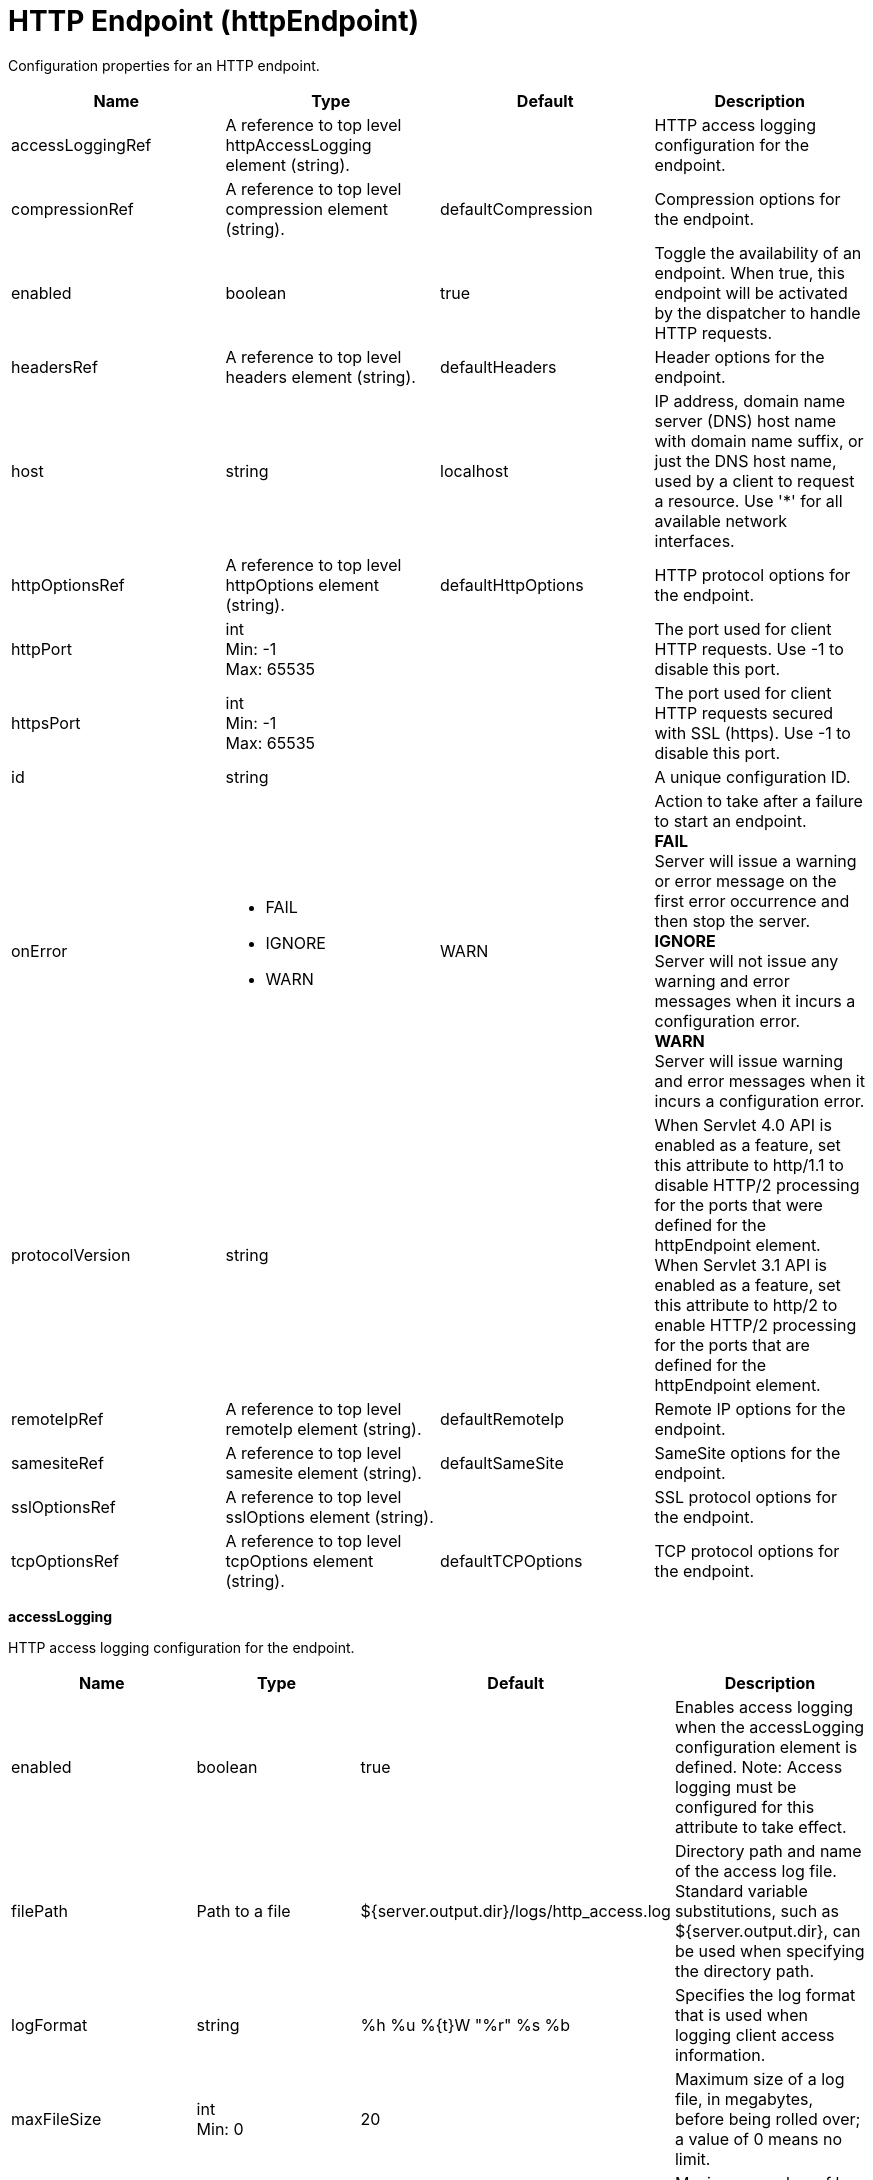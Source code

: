 = +HTTP Endpoint+ (+httpEndpoint+)
:linkcss: 
:page-layout: config
:nofooter: 

+Configuration properties for an HTTP endpoint.+

[cols="a,a,a,a",width="100%"]
|===
|Name|Type|Default|Description

|+accessLoggingRef+

|A reference to top level httpAccessLogging element (string).

|

|+HTTP access logging configuration for the endpoint.+

|+compressionRef+

|A reference to top level compression element (string).

|+defaultCompression+

|+Compression options for the endpoint.+

|+enabled+

|boolean

|+true+

|+Toggle the availability of an endpoint. When true, this endpoint will be activated by the dispatcher to handle HTTP requests.+

|+headersRef+

|A reference to top level headers element (string).

|+defaultHeaders+

|+Header options for the endpoint.+

|+host+

|string

|+localhost+

|+IP address, domain name server (DNS) host name with domain name suffix, or just the DNS host name, used by a client to request a resource. Use '*' for all available network interfaces.+

|+httpOptionsRef+

|A reference to top level httpOptions element (string).

|+defaultHttpOptions+

|+HTTP protocol options for the endpoint.+

|+httpPort+

|int +
Min: +-1+ +
Max: +65535+

|

|+The port used for client HTTP requests. Use -1 to disable this port.+

|+httpsPort+

|int +
Min: +-1+ +
Max: +65535+

|

|+The port used for client HTTP requests secured with SSL (https). Use -1 to disable this port.+

|+id+

|string

|

|+A unique configuration ID.+

|+onError+

|* +FAIL+
* +IGNORE+
* +WARN+


|+WARN+

|+Action to take after a failure to start an endpoint.+ +
*+FAIL+* +
+Server will issue a warning or error message on the first error occurrence and then stop the server.+ +
*+IGNORE+* +
+Server will not issue any warning and error messages when it incurs a configuration error.+ +
*+WARN+* +
+Server will issue warning and error messages when it incurs a configuration error.+

|+protocolVersion+

|string

|

|+When Servlet 4.0 API is enabled as a feature, set this attribute to http/1.1 to disable HTTP/2 processing for the ports that were defined for the httpEndpoint element. When Servlet 3.1 API is enabled as a feature, set this attribute to http/2 to enable HTTP/2 processing for the ports that are defined for the httpEndpoint element.+

|+remoteIpRef+

|A reference to top level remoteIp element (string).

|+defaultRemoteIp+

|+Remote IP options for the endpoint.+

|+samesiteRef+

|A reference to top level samesite element (string).

|+defaultSameSite+

|+SameSite options for the endpoint.+

|+sslOptionsRef+

|A reference to top level sslOptions element (string).

|

|+SSL protocol options for the endpoint.+

|+tcpOptionsRef+

|A reference to top level tcpOptions element (string).

|+defaultTCPOptions+

|+TCP protocol options for the endpoint.+
|===
[#+accessLogging+]*accessLogging*

+HTTP access logging configuration for the endpoint.+


[cols="a,a,a,a",width="100%"]
|===
|Name|Type|Default|Description

|+enabled+

|boolean

|+true+

|+Enables access logging when the accessLogging configuration element is defined. Note: Access logging must be configured for this attribute to take effect.+

|+filePath+

|Path to a file

|+${server.output.dir}/logs/http_access.log+

|+Directory path and name of the access log file. Standard variable substitutions, such as ${server.output.dir}, can be used when specifying the directory path.+

|+logFormat+

|string

|+%h %u %{t}W "%r" %s %b+

|+Specifies the log format that is used when logging client access information.+

|+maxFileSize+

|int +
Min: +0+

|+20+

|+Maximum size of a log file, in megabytes, before being rolled over; a value of 0 means no limit.+

|+maxFiles+

|int +
Min: +0+

|+2+

|+Maximum number of log files that will be kept, before the oldest file is removed; a value of 0 means no limit.+

|+rolloverInterval+

|A period of time with minute precision

|+-1+

|+The time interval in between log rollovers, in minutes if a unit of time is not specified. Specify a positive integer followed by a unit of time, which can be days (d), hours (h), or minutes (m). For example, specify 5 hours as 5h. You can include multiple values in a single entry. For example, 1d5h is equivalent to 1 day and 5 hours. If rolloverStartTime is specified, the default value of rolloverInterval is 1 day. If both rolloverInterval and rolloverStartTime are unspecified, time based log rollover is disabled. Specify a positive integer followed by a unit of time, which can be hours (h) or minutes (m). For example, specify 30 minutes as 30m. You can include multiple values in a single entry. For example, 1h30m is equivalent to 90 minutes.+

|+rolloverStartTime+

|string

|

|+The scheduled time of day for logs to first roll over. The rollover interval duration begins at rollover start time. Valid values follow a 24-hour ISO-8601 datetime format of HH:MM, where 00:00 represents midnight. Padding zeros are required. If rolloverInterval is specified, the default value of rolloverStartTime is 00:00, midnight. If both rolloverInterval and rolloverStartTime are unspecified, time based log rollover is disabled.+
|===
[#+compression+]*compression*

+Compression options for the endpoint.+


[cols="a,a,a,a",width="100%"]
|===
|Name|Type|Default|Description

|+serverPreferredAlgorithm+

|string

|+none+

|+The configured compression algorithm is used to compress the body of responses when it is specified with a non-zero quality value in the request's Accept-Encoding header. The valid compression algorithms include: deflate, gzip, x-gzip, zlib, and identity.+

|+types+

|string +
This is specified as a child element rather than as an XML attribute (maximum occurrences 5000).

|+text/*+

|+To include a content type in addition to the default values, affix the add (pass:[+]) character as a prefix to that content type. To exclude a content type from compression, affix the remove (-) character as a prefix to that content type. Note: The wildcard (*) character is supported only as a content subtype, such as text/*.+
|===
[#+headers+]*headers*

+Header options for the endpoint.+


[cols="a,a,a,a",width="100%"]
|===
|Name|Type|Default|Description

|+add+

|string

|

|+Specifies the header names and values that are added to each HTTP response. Header values are optionally included by using a colon (:) delimiter. Any header name that is defined by using this attribute must not be empty or present in the 'remove', 'set', or 'setIfMissing' header configurations.+

|+remove+

|string

|

|+Specifies the header names that are removed from each HTTP response. Any header name that is defined by using this attribute must not be empty. No header values are expected. Any header name that is defined by using this attribute must not be present in the 'add', 'set', or 'setIfMissing' header configurations.+

|+set+

|string

|

|+Specifies the header names and values that are set to each HTTP response. Header values are optionally included by using a colon (:) delimiter. Any header name that is defined by using this attribute must not be empty, defined more than once, or present in the 'remove', 'add', or 'setIfEmpty'  header configurations. If the header is already present on the response, existing values are overwritten in favor of this configuration.+

|+setIfMissing+

|string

|

|+Specifies the header names and values that are set to each HTTP response if not already present. Header values are optionally included by using a colon (:) delimiter. Any header name that is defined by using this attribute must not be empty, defined more than once, or present in the 'remove', 'add', or 'set' header configurations.+
|===
[#+httpOptions+]*httpOptions*

+HTTP protocol options for the endpoint.+


[cols="a,a,a,a",width="100%"]
|===
|Name|Type|Default|Description

|+AutoDecompression+

|boolean

|+true+

|+Specifies whether the HTTP Channel automatically decompresses incoming request body data.+

|+DoNotAllowDuplicateSetCookies+

|string

|+false+

|+Prevents the HTTP Channel from sending multiple Set-Cookie headers with the same name.+

|+MessageSizeLimit+

|long

|+-1+

|+Limits the acceptable size of an incoming message. If a message arrives with a size larger than this value, then an error is returned to the remote client.+

|+NoCacheCookiesControl+

|boolean

|+true+

|+Allows the user to control whether or not the presence of a Set-Cookie header should update the Cache-Control header with a matching no-cache value. This also adds the Expires header.+

|+ThrowIOEForInboundConnections+

|boolean

|

|+Specifies whether the HTTP channel creates an I/O exception when an inbound connection is closed while still in use by the servlet. The default value is set according to the configured servlet feature. Prior to Servlet 4.0, the default value is false; starting with Servlet 4.0, the default value is true.+

|+connectionWindowSize+

|int +
Min: +65535+ +
Max: +2147483647+

|+65535+

|+Specifies the window size in octets for HTTP/2 connection-level flow control. This value can be configured to any size within the range of 65,535 to 2,147,483,647 octets, inclusive. If no value is specified, the default value is 65,535 octets.+

|+decompressionRatioLimit+

|int +
Min: +1+

|+200+

|+Specifies the maximum ratio of decompressed to compressed request body payload. The HTTP channel reads the request body and verifies the ratio as the body decompresses. The channel stops decompression of the request body if the decompression ratio remains above the configured value and the decompressionTolerance is reached.+

|+decompressionTolerance+

|int +
Min: +0+

|+3+

|+Specifies the maximum number of times the HTTP channel tolerates a decompression ratio above the configured ratio, depicted by the decompressionRatioLimit httpOption attribute. If this number reaches, and the next decompression cycle still contains a decompression ratio above the ratio limit, then the HTTP channel stops decompressing the request body.+

|+http2ConnectionIdleTimeout+

|A period of time with second precision

|+0+

|+Specifies the amount of time, in seconds, that an HTTP/2 connection will be allowed to remain idle between socket IO operations. If not specified, or set to a value of 0, there is no connection timeout set. Specify a positive integer followed by a unit of time, which can be hours (h), minutes (m), or seconds (s). For example, specify 30 seconds as 30s. You can include multiple values in a single entry. For example, 1m30s is equivalent to 90 seconds.+

|+incomingBodyBufferSize+

|int +
Min: +1024+ +
Max: +1048576+

|+32768+

|+Specifies the size of each buffer used when reading the body of an incoming HTTP message.+

|+keepAliveEnabled+

|boolean

|+true+

|+Enables persistent connections (HTTP keepalive). If true, connections are kept alive for reuse by multiple sequential requests and responses. If false, connections are closed after the response is sent.+

|+limitFieldSize+

|int +
Min: +50+ +
Max: +2147483647+

|+32768+

|+Enforces the size limits on various HTTP fields, such as request URLs, or individual header names or values. Enforcing the size limits of these fields guards against possible Denial of Service attacks. An error is returned to the remote client, if a field exceeds the allowed size.+

|+limitNumHeaders+

|int +
Min: +50+ +
Max: +500+

|+500+

|+Limits the number of HTTP headers that can exist in an incoming message. When this limit is exceeded, an error is returned to the remote client.+

|+limitWindowUpdateFrames+

|boolean

|+false+

|+Specifies whether the server waits until half of the HTTP/2 connection-level and stream-level windows are exhausted before it sends WINDOW_UPDATE frames. Valid values are true or false. If no value is specified, the default value is false.+

|+maxConcurrentStreams+

|int

|+100+

|+Specifies the maximum number of streams that an HTTP/2 connection can have active at any given point. Opening streams over the limit, will result on a REFUSED_STREAM (0x7). If not specified, the default value of concurrent streams will be set to 200.+

|+maxFrameSize+

|int +
Min: +16384+ +
Max: +16777215+

|+57344+

|+Specifies the maximum allowed size of a frame payload the server will advertise in the SETTINGS_MAX_FRAME_SIZE HTTP/2 settings frame. This can be configured to any size within the range of 16,384 to 16,777,215 bytes, inclusive. If not specified, the default is set to 57,344 bytes.+

|+maxHeaderBlockSize+

|long +
Min: +0+

|+512000+

|+Specifies the maximum size in bytes for the header block of individual HTTP2 streams. If this value is exceeded, the connection is closed with an error. Set this parameter to 0 to disable the check.+

|+maxKeepAliveRequests+

|int +
Min: +-1+

|+-1+

|+Maximum number of persistent requests that are allowed on a single HTTP connection if persistent connections are enabled. A value of -1 means unlimited. This option supports low latency or high throughput applications, and SSL connections for use in situations where building up a new connection can be costly.+

|+maxResetFrames+

|int +
Min: +0+

|+100+

|+Specifies the maximum number of reset frames per connection that are allowed during the reset frame window. If this value is exceeded, the connection is closed. Set this parameter to 0 to disable the check.+

|+maxStreamsRefused+

|int +
Min: +0+

|+100+

|+Specifies the maximum number of streams that are refused after the maximum concurrent streams limit is reached. If this value is exceeded, the connection is closed. Set this parameter to 0 to disable the check.+

|+persistTimeout+

|A period of time with second precision

|+30s+

|+Amount of time that a socket will be allowed to remain idle between requests. This setting only applies if persistent connections are enabled. Specify a positive integer followed by a unit of time, which can be hours (h), minutes (m), or seconds (s). For example, specify 30 seconds as 30s. You can include multiple values in a single entry. For example, 1m30s is equivalent to 90 seconds.+

|+readTimeout+

|A period of time with second precision

|+60s+

|+Amount of time to wait for a read request to complete on a socket after the first read occurs. Specify a positive integer followed by a unit of time, which can be hours (h), minutes (m), or seconds (s). For example, specify 30 seconds as 30s. You can include multiple values in a single entry. For example, 1m30s is equivalent to 90 seconds.+

|+removeServerHeader+

|boolean

|+false+

|+Removes server implementation information from HTTP headers.+

|+resetFramesWindow+

|A period of time with millisecond precision

|+30s+

|+Specifies the window of time during which reset frames are counted on each connection. Set this parameter to 0 for unlimited time window. Specify a positive integer followed by a unit of time, which can be hours (h), minutes (m), seconds (s), or milliseconds (ms). For example, specify 500 milliseconds as 500ms. You can include multiple values in a single entry. For example, 1s500ms is equivalent to 1.5 seconds.+

|+settingsInitialWindowSize+

|int +
Min: +1+ +
Max: +2147483647+

|+65535+

|+Specifies the initial window size in octets for HTTP/2 stream-level flow control. This value can be configured to any size within the range of 1 to 2,147,483,647 octets, inclusive. If no value is specified, the default value is 65,535 octets.+

|+writeTimeout+

|A period of time with second precision

|+60s+

|+Amount of time to wait on a socket for each portion of the response data to be transmitted. Specify a positive integer followed by a unit of time, which can be hours (h), minutes (m), or seconds (s). For example, specify 30 seconds as 30s. You can include multiple values in a single entry. For example, 1m30s is equivalent to 90 seconds.+
|===
[#+remoteIp+]*remoteIp*

+Remote IP options for the endpoint.+


[cols="a,a,a,a",width="100%"]
|===
|Name|Type|Default|Description

|+proxies+

|string

|+10\.\d{1,3}\.\d{1,3}\.\d{1,3}\|192\.168\.\d{1,3}\.\d{1,3}\|169\.254\.\d{1,3}\.\d{1,3}\|127\.\d{1,3}\.\d{1,3}\.\d{1,3}\|172\.1[6-9]{1}\.\d{1,3}\.\d{1,3}\|172\.2[0-9]{1}\.\d{1,3}\.\d{1,3}\|172\.3[0-1]{1}\.\d{1,3}\.\d{1,3}\|0:0:0:0:0:0:0:1\|::1+

|+A regular expression that defines trusted proxies.+

|+useRemoteIpInAccessLog+

|boolean

|+false+

|+If this property is set to true and the remote client information was verified by the HTTP Channel, the NCSA access log reflects the Forwarded or X-Forwarded-* headers. These headers are reflected when one or more of the following items are recorded: the remote client IP, the host, or the request protocol.+
|===
[#+samesite+]*samesite*

+SameSite options for the endpoint.+


[cols="a,a,a,a",width="100%"]
|===
|Name|Type|Default|Description

|+lax+

|string

|

|+List of cookie names or patterns for which the SameSite attribute is set to a value of Lax, if not already defined. A single wildcard (*) character is supported as a stand-alone value, or following cookie name prefixes. Any cookie name or pattern that is defined by this list must be unique and not present in the 'none' nor 'strict' configurations.+

|+none+

|string

|

|+List of cookie names or patterns for which the SameSite attribute is set to a value of None, if not already defined. A single wildcard (*) character is supported as a stand-alone value, or following cookie name prefixes. Any cookie name or pattern that is defined by this list must be unique and not present in the 'lax' nor 'strict' configurations. Each cookie that is modified to contain a SameSite value of None as a result of this configuration is also set to Secure.+

|+strict+

|string

|

|+List of cookie names or patterns for which the SameSite attribute is set to a value of Strict, if not already defined. A single wildcard (*) character is supported as a stand-alone value, or following cookie name prefixes. Any cookie name or pattern that is defined by this list must be unique and not present in the 'lax' nor 'none' configurations.+
|===
[#+sslOptions+]*sslOptions*

+SSL protocol options for the endpoint.+


[cols="a,a,a,a",width="100%"]
|===
|Name|Type|Default|Description

|+sessionTimeout+

|A period of time with second precision

|+1d+

|+Amount of time to wait for a read or write request to complete on a socket. This value is overridden by protocol-specific timeouts. Specify a positive integer followed by a unit of time, which can be hours (h), minutes (m), or seconds (s). For example, specify 30 seconds as 30s. You can include multiple values in a single entry. For example, 1m30s is equivalent to 90 seconds.+

|+sslRef+

|A reference to top level ssl element (string).

|

|+The default SSL configuration repertoire. The default value is defaultSSLConfig.+

|+sslSessionTimeout+

|A period of time with millisecond precision

|+86400s+

|+The timeout limit for an SSL session that is established by the SSL Channel. Specify a positive integer followed by a unit of time, which can be hours (h), minutes (m), seconds (s), or milliseconds (ms). For example, specify 500 milliseconds as 500ms. You can include multiple values in a single entry. For example, 1s500ms is equivalent to 1.5 seconds.+

|+suppressHandshakeErrors+

|boolean

|+false+

|+Disable logging of SSL handshake errors. SSL handshake errors can occur during normal operation, however these messages can be useful when SSL is behaving unexpectedly. If disabled, the message and console logs do not record handshake errors, and the trace log records handshake errors when SSL Channel tracing is on.+
|===
[#+tcpOptions+]*tcpOptions*

+TCP protocol options for the endpoint.+


[cols="a,a,a,a",width="100%"]
|===
|Name|Type|Default|Description

|+acceptThread+

|boolean

|+false+

|+If true, then listening ports do not share the same thread for accepting connections. Otherwise, they share the same thread.+

|+addressExcludeList+

|string

|

|+A comma-separated list of addresses that are not allowed to make inbound connections on this endpoint. You can specify IPv4 or IPv6 addresses. All values in an IPv4 or IPv6 address must be represented by a number or by an asterisk wildcard character. As examples, valid IPv4 addresses for this list include "*.1.255.0", "254.*.*.9", and "1.*.*.*", and valid IPv6 addresses include "0:*:*:0:007F:0:0001:0001", "F:FF:FFF:FFFF:1:01:001:0001", and "1234:*:4321:*:9F9f:*:*:0000".+

|+addressIncludeList+

|string

|

|+A comma-separated list of addresses that are allowed to make inbound connections on this endpoint. You can specify IPv4 or IPv6 addresses. All values in an IPv4 or IPv6 address must be represented by a number or by an asterisk wildcard character. As examples, valid IPv4 addresses for this list include "*.1.255.0", "254.*.*.9", and "1.*.*.*", and valid IPv6 addresses include "0:*:*:0:007F:0:0001:0001", "F:FF:FFF:FFFF:1:01:001:0001", and "1234:*:4321:*:9F9f:*:*:0000".+

|+hostNameExcludeList+

|string

|

|+A comma-separated list of host names that are not allowed to make inbound connections on this endpoint. Host names are not case-sensitive and can start with an asterisk, which is used as a wildcard character. However, asterisks cannot be elsewhere in the host name. For example, *.abc.com is valid, but *.abc.* is not valid.+

|+hostNameIncludeList+

|string

|

|+A comma-separated list of host names that are allowed to make inbound connections on this endpoint. Host names are not case-sensitive and can start with an asterisk, which is used as a wildcard character. However, asterisks cannot be elsewhere in the host name. For example, *.abc.com is valid, but *.abc.* is not valid.+

|+inactivityTimeout+

|A period of time with millisecond precision

|+60s+

|+Amount of time to wait for a read or write request to complete on a socket. This value is overridden by protocol-specific timeouts. Specify a positive integer followed by a unit of time, which can be hours (h), minutes (m), seconds (s), or milliseconds (ms). For example, specify 500 milliseconds as 500ms. You can include multiple values in a single entry. For example, 1s500ms is equivalent to 1.5 seconds.+

|+maxOpenConnections+

|int

|+128000+

|+Defines the maximum number of connections allowed to be open on this endpoint.+

|+portOpenRetries+

|int +
Min: +0+ +
Max: +100000+

|+0+

|+Number of retries to open a TCP/IP port during server startup.  There will be a one second delay between retries, until the opening is successful or the port open retry number is reached.+

|+soReuseAddr+

|boolean

|+true+

|+Enables immediate rebind to a port with no active listener.+

|+waitToAccept+

|boolean

|+false+

|+Queries whether this TCP Channel will delay accepting connections until the server starts. If false, connections are closed until the server starts. If true, the value for the acceptThread tcpOption is also set to true, and connections are delayed until the server starts.+
|===
